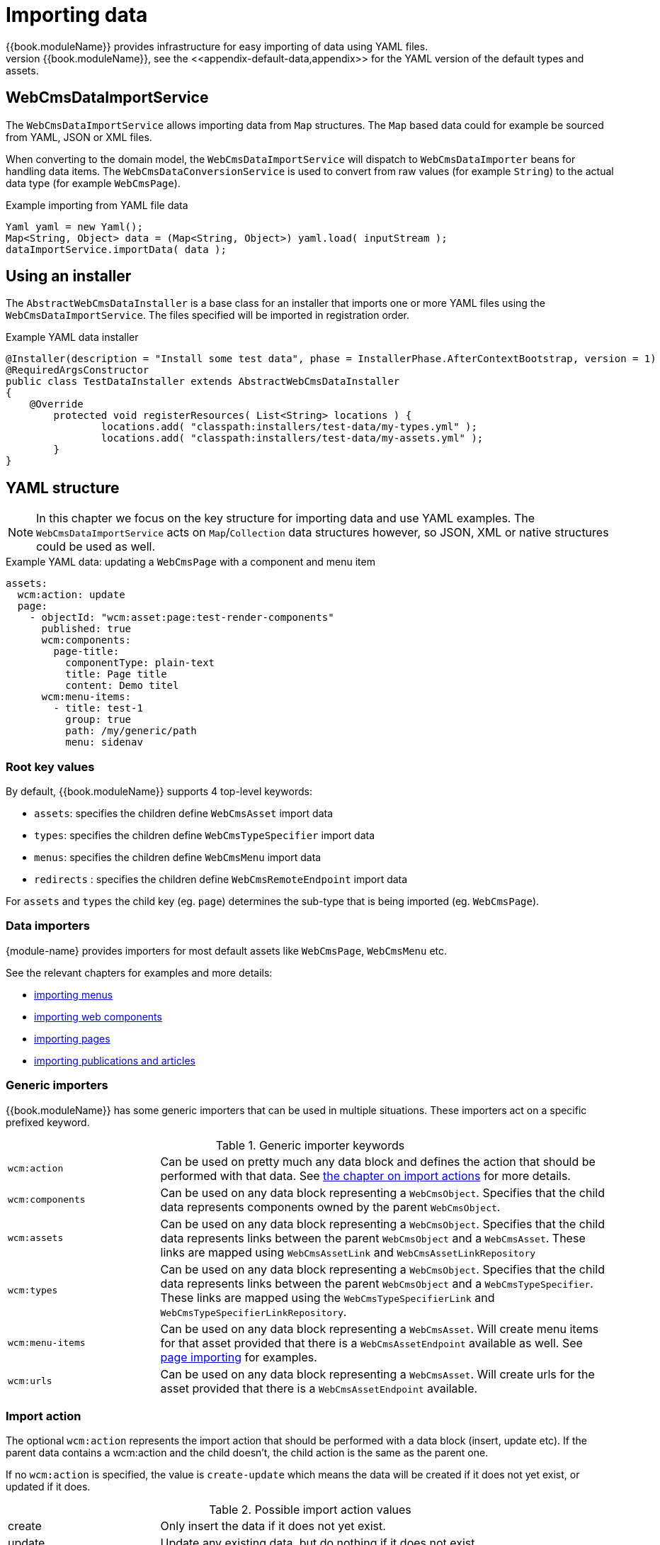 
[[importing-data]]
= Importing data
{{book.moduleName}} provides infrastructure for easy importing of data using YAML files.
The data import services are also the ones used for the default data of {{book.moduleName}}, see the <<appendix-default-data,appendix>> for the YAML version of the default types and assets.

== WebCmsDataImportService
The `WebCmsDataImportService` allows importing data from `Map` structures.
The `Map` based data could for example be sourced from YAML, JSON or XML files.

When converting to the domain model, the `WebCmsDataImportService` will dispatch to `WebCmsDataImporter` beans for handling data items.
The `WebCmsDataConversionService` is used to convert from raw values (for example `String`) to the actual data type (for example `WebCmsPage`).

.Example importing from YAML file data
[source,java,indent=0]
----
Yaml yaml = new Yaml();
Map<String, Object> data = (Map<String, Object>) yaml.load( inputStream );
dataImportService.importData( data );
----

[[installer]]
== Using an installer
The `AbstractWebCmsDataInstaller` is a base class for an installer that imports one or more YAML files using the `WebCmsDataImportService`.
The files specified will be imported in registration order.

.Example YAML data installer
[source,java,indent=0]
----
@Installer(description = "Install some test data", phase = InstallerPhase.AfterContextBootstrap, version = 1)
@RequiredArgsConstructor
public class TestDataInstaller extends AbstractWebCmsDataInstaller
{
    @Override
	protected void registerResources( List<String> locations ) {
		locations.add( "classpath:installers/test-data/my-types.yml" );
		locations.add( "classpath:installers/test-data/my-assets.yml" );
	}
}
----

[[yaml]]
== YAML structure
NOTE: In this chapter we focus on the key structure for importing data and use YAML examples.
The `WebCmsDataImportService` acts on `Map`/`Collection` data structures however, so JSON, XML or native structures could be used as well.

.Example YAML data: updating a `WebCmsPage` with a component and menu item
[source,yaml]
----
assets:
  wcm:action: update
  page:
    - objectId: "wcm:asset:page:test-render-components"
      published: true
      wcm:components:
        page-title:
          componentType: plain-text
          title: Page title
          content: Demo titel
      wcm:menu-items:
        - title: test-1
          group: true
          path: /my/generic/path
          menu: sidenav
----

=== Root key values
By default, {{book.moduleName}} supports 4 top-level keywords:

* `assets`: specifies the children define `WebCmsAsset` import data
* `types`: specifies the children define `WebCmsTypeSpecifier` import data
* `menus`: specifies the children define `WebCmsMenu` import data
*  `redirects` : specifies the children define `WebCmsRemoteEndpoint` import data

For `assets` and `types` the child key (eg. `page`) determines the sub-type that is being imported (eg. `WebCmsPage`).

=== Data importers
{module-name} provides importers for most default assets like `WebCmsPage`, `WebCmsMenu` etc.

See the relevant chapters for examples and more details:

* <<WebCmsMenu-import,importing menus>>
* <<WebCmsComponent-import,importing web components>>
* <<WebCmsPage-import,importing pages>>
* <<WebCmsArticle-import,importing publications and articles>>

=== Generic importers
{{book.moduleName}} has some generic importers that can be used in multiple situations.
These importers act on a specific prefixed keyword.

.Generic importer keywords
[cols="1,3"]
|===

|`wcm:action`
|Can be used on pretty much any data block and defines the action that should be performed with that data.
See <<importing-action,the chapter on import actions>> for more details.

|`wcm:components`
|Can be used on any data block representing a `WebCmsObject`.
Specifies that the child data represents components owned by the parent `WebCmsObject`.

|`wcm:assets`
|Can be used on any data block representing a `WebCmsObject`.
Specifies that the child data represents links between the parent `WebCmsObject` and a `WebCmsAsset`. 
These links are mapped using `WebCmsAssetLink` and `WebCmsAssetLinkRepository`

|`wcm:types`
|Can be used on any data block representing a `WebCmsObject`.
Specifies that the child data represents links between the parent `WebCmsObject` and a `WebCmsTypeSpecifier`.
These links are mapped using the `WebCmsTypeSpecifierLink` and `WebCmsTypeSpecifierLinkRepository`.

|`wcm:menu-items`
|Can be used on any data block representing a `WebCmsAsset`.
 Will create menu items for that asset provided that there is a `WebCmsAssetEndpoint` available as well.
See <<WebCmsPage-import,page importing>> for examples.

|`wcm:urls`
|Can be used on any data block representing a `WebCmsAsset`.
Will create urls for the asset provided that there is a `WebCmsAssetEndpoint` available.

|===

[[importing-action]]
=== Import action
The optional `wcm:action` represents the import action that should be performed with a data block (insert, update etc).
If the parent data contains a wcm:action and the child doesn't, the child action is the same as the parent one.

If no `wcm:action` is specified, the value is `create-update` which means the data will be created if it does not yet exist, or updated if it does.

.Possible import action values
[cols="1,3"]
|===
|create|Only insert the data if it does not yet exist.
|update|Update any existing data, but do nothing if it does not exist.
|create-update|Insert the data if it does not yet exist, update it otherwise.
This is the default value if no action is specified.
|delete|Delete the data if it exists.
|replace|If the item exists, overwrite it entirely with the new data.
This replaces the existing object but keeps the same identity (primary key).
|===

=== Creating a custom importer
To create a custom object importer, simply implement the `WebCmsDataImporter` interface and provide your instances as beans.

The `AbstractWebCmsDataImporter` is a generic base class that provides useful hooks for implementing import logic, as well as logging and exception handling in line with the default importers.

If you want to import a custom `WebCmsAsset`, the `AbstractWebCmsAssetImporter` is a more specialized base class.

==== Importing custom properties
You can easily define custom properties to import as long as you namespace them (eg. *mynamespace:*).
These properties will not be handled by the default value to object converters.

NOTE The *wcm:* namespace is for WebCmsModule itself, example properties are *wcm:components* and *wcm:menu-items*.

Provide your own property importer by implementing `WebCmsPropertyDataImporter` and creating your implementation as a bean.
The `AbstractWebCmsPropertyDataImporter` is a useful base class for common implementations.

=== Debugging imports
Receiving debug information on data imports can be done by setting the log levels for `WebCmsDataImporter` and `WebCmsPropertyDataImporter` implementations to *TRACE*.





